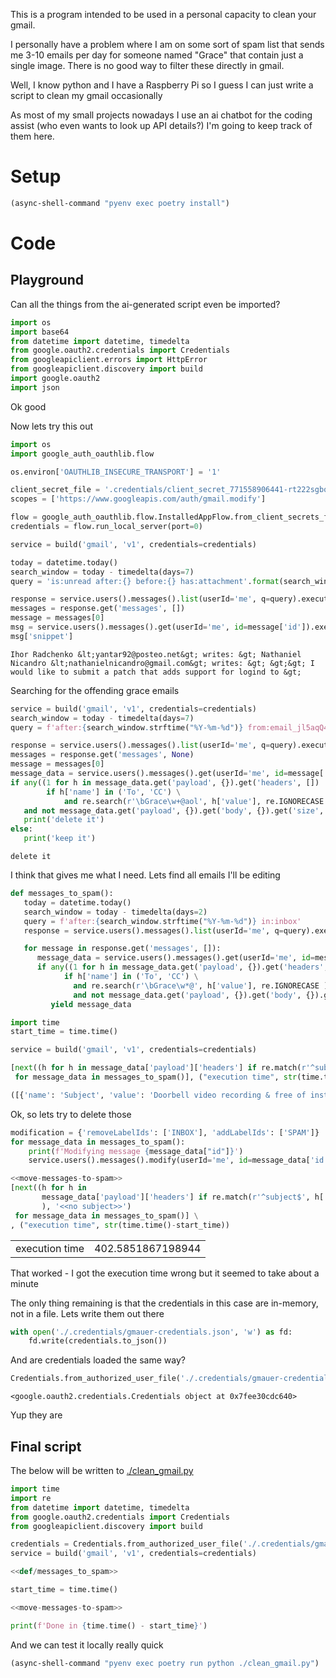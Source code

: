 This is a program intended to be used in a personal capacity to clean your gmail.

I personally have a problem where I am on some sort of spam list that sends me 3-10 emails per day for someone named "Grace" that contain just a single image. There is no good way to filter these directly in gmail.

Well, I know python and I have a Raspberry Pi so I guess I can just write a script to clean my gmail occasionally

As most of my small projects nowadays I use an ai chatbot for the coding assist (who even wants to look up API details?) I'm going to keep track of them here.
* Setup
  #+begin_src emacs-lisp :results silent
  (async-shell-command "pyenv exec poetry install")
  #+end_src
* Code
  :PROPERTIES:
  :header-args:python: :python "pyenv exec poetry run python"
  :header-args:python+: :noweb strip-exports :comments link
  :END:
  
** Playground
   :PROPERTIES:
   :header-args:python+: :session gmail-cleaner
   :END:
  
   Can all the things from the ai-generated script even be imported?
   #+begin_src python :results silent
   import os
   import base64
   from datetime import datetime, timedelta
   from google.oauth2.credentials import Credentials
   from googleapiclient.errors import HttpError
   from googleapiclient.discovery import build
   import google.oauth2
   import json
   #+end_src

 Ok good

 Now lets try this out
 #+begin_src python :results silent
   import os
   import google_auth_oauthlib.flow
  
   os.environ['OAUTHLIB_INSECURE_TRANSPORT'] = '1'
  
   client_secret_file = '.credentials/client_secret_771558906441-rt222sgbqf9rdresq9jebuj9gqqeh6i6.apps.googleusercontent.com.json'
   scopes = ['https://www.googleapis.com/auth/gmail.modify']
  
   flow = google_auth_oauthlib.flow.InstalledAppFlow.from_client_secrets_file(client_secret_file, scopes)
   credentials = flow.run_local_server(port=0)
 #+end_src


 #+begin_src python
   service = build('gmail', 'v1', credentials=credentials)
  
   today = datetime.today()
   search_window = today - timedelta(days=7)
   query = 'is:unread after:{} before:{} has:attachment'.format(search_window.strftime('%Y/%m/%d'), today.strftime('%Y/%m/%d'))
  
   response = service.users().messages().list(userId='me', q=query).execute()
   messages = response.get('messages', [])
   message = messages[0]
   msg = service.users().messages().get(userId='me', id=message['id']).execute()
   msg['snippet']
 #+end_src

 #+RESULTS:
 : Ihor Radchenko &lt;yantar92@posteo.net&gt; writes: &gt; Nathaniel Nicandro &lt;nathanielnicandro@gmail.com&gt; writes: &gt; &gt;&gt; I would like to submit a patch that adds support for logind to &gt;

 Searching for the offending grace emails

 #+begin_src python :results output
   service = build('gmail', 'v1', credentials=credentials)
   search_window = today - timedelta(days=7)
   query = f'after:{search_window.strftime("%Y-%m-%d")} from:email_jl5aqQ4RC1w@rjmjhwxoanxdnbxcpydnynyvblpsok.ieedse.com'
  
   response = service.users().messages().list(userId='me', q=query).execute()
   messages = response.get('messages', None)
   message = messages[0]
   message_data = service.users().messages().get(userId='me', id=message['id']).execute()
   if any((1 for h in message_data.get('payload', {}).get('headers', [])
           if h['name'] in ('To', 'CC') \
               and re.search(r'\bGrace\w+@aol', h['value'], re.IGNORECASE ) )) \
      and not message_data.get('payload', {}).get('body', {}).get('size', 0):
      print('delete it')
   else:
      print('keep it')
 #+end_src

 #+RESULTS:
 : delete it

 I think that gives me what I need. Lets find all emails I'll be editing

 #+name: def/messages_to_spam
 #+begin_src python
   def messages_to_spam():
      today = datetime.today()
      search_window = today - timedelta(days=2)
      query = f'after:{search_window.strftime("%Y-%m-%d")} in:inbox'
      response = service.users().messages().list(userId='me', q=query).execute()
  
      for message in response.get('messages', []):
         message_data = service.users().messages().get(userId='me', id=message['id']).execute()
         if any((1 for h in message_data.get('payload', {}).get('headers', [])
               if h['name'] in ('To', 'CC') \
                 and re.search(r'\bGrace\w*@', h['value'], re.IGNORECASE ) )) \
                 and not message_data.get('payload', {}).get('body', {}).get('size', 0):
            yield message_data
 #+end_src

 #+begin_src python :results code
   import time
   start_time = time.time()
  
   service = build('gmail', 'v1', credentials=credentials)
  
   [next((h for h in message_data['payload']['headers'] if re.match(r'^subject$', h['name'], re.IGNORECASE)), 'no subject>>')
    for message_data in messages_to_spam()], ("execution time", str(time.time()-start_time))
 #+end_src

 #+RESULTS:
 #+begin_src python
 ([{'name': 'Subject', 'value': 'Doorbell video recording & free of installation &  up to 75% Off Now !!'}, {'name': 'Subject', 'value': '#FreeVideoDoorbell'}], ('execution time', '20.23447012901306'))
 #+end_src

 Ok, so lets try to delete those

 #+name: move-messages-to-spam
 #+begin_src python
   modification = {'removeLabelIds': ['INBOX'], 'addLabelIds': ['SPAM']}
   for message_data in messages_to_spam():
       print(f'Modifying message {message_data["id"]}')
       service.users().messages().modify(userId='me', id=message_data['id'], body=modification).execute()
 #+end_src
 #+begin_src python
  <<move-messages-to-spam>>
  [next((h for h in
         message_data['payload']['headers'] if re.match(r'^subject$', h['name'], re.IGNORECASE)
         ), '<<no subject>>')
   for message_data in messages_to_spam()] \
  , ("execution time", str(time.time()-start_time))
 #+end_src

 #+RESULTS:
 | execution time | 402.5851867198944 |

 That worked - I got the execution time wrong but it seemed to take about a minute 

 The only thing remaining is that the credentials in this case are in-memory, not in a file. Lets write them out there

 #+begin_src python :results silent
   with open('./.credentials/gmauer-credentials.json', 'w') as fd:
       fd.write(credentials.to_json())
 #+end_src

 And are credentials loaded the same way?
 #+begin_src python
   Credentials.from_authorized_user_file('./.credentials/gmauer-credentials.json')
 #+end_src

 #+RESULTS:
 : <google.oauth2.credentials.Credentials object at 0x7fee30cdc640>

 Yup they are

** Final script
  
   The below will be written to [[./clean_gmail.py]]
   
   #+begin_src python :tangle clean_gmail.py :eval no :noweb yes
  import time
  import re
  from datetime import datetime, timedelta
  from google.oauth2.credentials import Credentials
  from googleapiclient.discovery import build
  
  credentials = Credentials.from_authorized_user_file('./.credentials/gmauer-credentials.json')
  service = build('gmail', 'v1', credentials=credentials)
  
  <<def/messages_to_spam>>
  
  start_time = time.time()
  
  <<move-messages-to-spam>>
  
  print(f'Done in {time.time() - start_time}')
   #+end_src

And we can test it locally really quick
#+begin_src emacs-lisp :results silent
  (async-shell-command "pyenv exec poetry run python ./clean_gmail.py")
#+end_src

